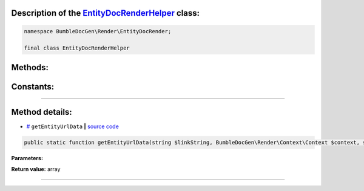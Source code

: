 .. raw:: html

 <embed> <a href="/docs/readme.rst">BumbleDocGen</a> <b>/</b> <a href="/docs/3.render/index.rst">Render</a> <b>/</b> <a href="/docs/3.render/6_classmap/index.rst">Render class map</a> <b>/</b> EntityDocRenderHelper</embed>


Description of the `EntityDocRenderHelper </BumbleDocGen/Render/EntityDocRender/EntityDocRenderHelper.php>`_ class:
-----------------------






.. code-block:: php

    namespace BumbleDocGen\Render\EntityDocRender;

    final class EntityDocRenderHelper









Methods:
-----------------------



.. raw:: html

  <ol>
                <li><a href="#mgetentityurldata">getEntityUrlData</a> </li>
        </ol>



Constants:
-----------------------



.. raw:: html

    <ul>
            <li><a name="qclass-entity-short-link-option" href="#qclass-entity-short-link-option">#</a> <code>CLASS_ENTITY_SHORT_LINK_OPTION</code>   <b>|</b> <a href="/BumbleDocGen/Render/EntityDocRender/EntityDocRenderHelper.php#L15">source code</a> </li>
            <li><a name="qclass-entity-full-link-option" href="#qclass-entity-full-link-option">#</a> <code>CLASS_ENTITY_FULL_LINK_OPTION</code>   <b>|</b> <a href="/BumbleDocGen/Render/EntityDocRender/EntityDocRenderHelper.php#L16">source code</a> </li>
            <li><a name="qclass-entity-only-cursor-link-option" href="#qclass-entity-only-cursor-link-option">#</a> <code>CLASS_ENTITY_ONLY_CURSOR_LINK_OPTION</code>   <b>|</b> <a href="/BumbleDocGen/Render/EntityDocRender/EntityDocRenderHelper.php#L17">source code</a> </li>
        </ul>







--------------------




Method details:
-----------------------



.. _mgetentityurldata:

* `# <mgetentityurldata_>`_  ``getEntityUrlData``   **|** `source code </BumbleDocGen/Render/EntityDocRender/EntityDocRenderHelper.php#L19>`_
.. code-block:: php

        public static function getEntityUrlData(string $linkString, BumbleDocGen\Render\Context\Context $context, string|null $defaultEntityClassName = NULL, bool $createDocument = true): array;




**Parameters:**

.. raw:: html

    <table>
    <thead>
    <tr>
        <th>Name</th>
        <th>Type</th>
        <th>Description</th>
    </tr>
    </thead>
    <tbody>
            <tr>
            <td>$linkString</td>
            <td>string</td>
            <td>-</td>
        </tr>
            <tr>
            <td>$context</td>
            <td><a href='/BumbleDocGen/Render/Context/Context.php'>BumbleDocGen\Render\Context\Context</a></td>
            <td>-</td>
        </tr>
            <tr>
            <td>$defaultEntityClassName</td>
            <td>string | null</td>
            <td>-</td>
        </tr>
            <tr>
            <td>$createDocument</td>
            <td>bool</td>
            <td>-</td>
        </tr>
        </tbody>
    </table>


**Return value:** array

________


